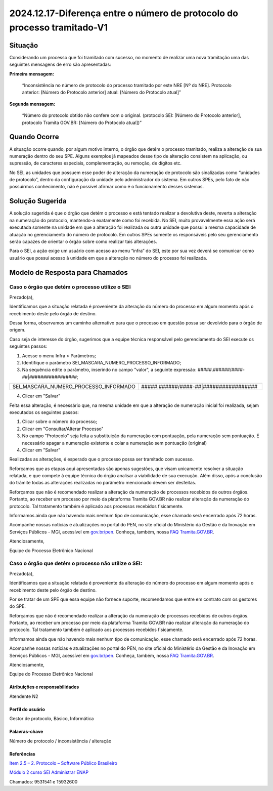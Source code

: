 2024.12.17-Diferença entre o número de protocolo do processo tramitado-V1
=========================================================================

Situação  
--------

Considerando um processo que foi tramitado com sucesso, no momento de realizar uma nova tramitação uma das seguintes mensagens de erro são apresentadas: 

**Primeira mensagem:** 

  “Inconsistência no número de protocolo do processo tramitado por este NRE [Nº do NRE]. Protocolo anterior: [Número do Protocolo anterior] atual: [Número do Protocolo atual]” 

 
**Segunda mensagem:** 

  “Número do protocolo obtido não confere com o original. (protocolo SEI: [Número do Protocolo anterior], protocolo Tramita GOV.BR: [Número do Protocolo atual])” 

Quando Ocorre
-------------

A situação ocorre quando, por algum motivo interno, o órgão que detém o processo tramitado, realiza a alteração de sua numeração dentro do seu SPE. Alguns exemplos já mapeados desse tipo de alteração consistem na aplicação, ou supressão, de caracteres especiais, complementação, ou remoção, de dígitos etc. 

No SEI, as unidades que possuem esse poder de alteração da numeração de protocolo são sinalizadas como “unidades de protocolo”, dentro da configuração da unidade pelo administrador do sistema. Em outros SPEs, pelo fato de não possuirmos conhecimento, não é possível afirmar como é o funcionamento desses sistemas. 


Solução Sugerida
----------------

A solução sugerida é que o órgão que detém o processo e está tentado realizar a devolutiva deste, reverta a alteração na numeração do protocolo, mantendo-a exatamente como foi recebida. No SEI, muito provavelmente essa ação será executada somente na unidade em que a alteração foi realizada ou outra unidade que possui a mesma capacidade de atuação no gerenciamento do número de protocolo. Em outros SPEs somente os responsáveis pelo seu gerenciamento serão capazes de orientar o órgão sobre como realizar tais alterações. 

Para o SEI, a ação exige um usuário com acesso ao menu “infra” do SEI, este por sua vez deverá se comunicar como usuário que possui acesso à unidade em que a alteração no número do processo foi realizada.


Modelo de Resposta para Chamados  
--------------------------------

Caso o órgão que detém o processo utilize o SEI: 
++++++++++++++++++++++++++++++++++++++++++++++++

Prezado(a), 
  
Identificamos que a situação relatada é proveniente da alteração do número do processo em algum momento após o recebimento deste pelo órgão de destino. 

Dessa forma, observamos um caminho alternativo para que o processo em questão possa ser devolvido para o órgão de origem. 

Caso seja de interesse do órgão, sugerimos que a equipe técnica responsável pelo gerenciamento do SEI execute os seguintes passos: 

1. Acesse o menu Infra > Parâmetros; 

2. Identifique o parâmetro SEI_MASCARA_NUMERO_PROCESSO_INFORMADO; 

3. Na sequência edite o parâmetro, inserindo no campo "valor", a seguinte expressão: #####.######/####-##|#################; 

.. list-table::
   :widths: 20 35
   :header-rows: 0

   - * SEI_MASCARA_NUMERO_PROCESSO_INFORMADO
     * #####.######/####-##|#################
 
4. Clicar em "Salvar" 

Feita essa alteração, é necessário que, na mesma unidade em que a alteração de numeração inicial foi realizada, sejam executados os seguintes passos: 

1. Clicar sobre o número do processo; 

2. Clicar em "Consultar/Alterar Processo" 

3. No campo "Protocolo" seja feita a substituição da numeração com pontuação, pela numeração sem pontuação. É necessário apagar a numeração existente e colar a numeração sem pontuação (original) 

4. Clicar em "Salvar" 

Realizadas as alterações, é esperado que o processo possa ser tramitado com sucesso. 
  
Reforçamos que as etapas aqui apresentadas são apenas sugestões, que visam unicamente resolver a situação relatada, e que compete à equipe técnica do órgão analisar a viabilidade de sua execução. Além disso, após a conclusão do trâmite todas as alterações realizadas no parâmetro mencionado devem ser desfeitas. 

Reforçamos que não é recomendado realizar a alteração da numeração de processos recebidos de outros órgãos. Portanto, ao receber um processo por meio da plataforma Tramita GOV.BR não realizar alteração da numeração do protocolo. Tal tratamento também é aplicado aos processos recebidos fisicamente. 

Informamos ainda que não havendo mais nenhum tipo de comunicação, esse chamado será encerrado após 72 horas. 

Acompanhe nossas notícias e atualizações no portal do PEN, no site oficial do Ministério da Gestão e da Inovação em Serviços Públicos - MGI, acessível em `gov.br/pen <https://gov.br/pen>`_. Conheça, também, nossa `FAQ Tramita.GOV.BR <https://wiki.processoeletronico.gov.br/pt-br/latest/Tramita_GOV_BR/Perguntas_frequentes/index.html>`_. 

Atenciosamente, 

Equipe do Processo Eletrônico Nacional

 
Caso o órgão que detém o processo não utilize o SEI: 
++++++++++++++++++++++++++++++++++++++++++++++++++++
 

Prezado(a), 

Identificamos que a situação relatada é proveniente da alteração do número do processo em algum momento após o recebimento deste pelo órgão de destino. 

Por se tratar de um SPE que essa equipe não fornece suporte, recomendamos que entre em contrato com os gestores do SPE. 

Reforçamos que não é recomendado realizar a alteração da numeração de processos recebidos de outros órgãos. Portanto, ao receber um processo por meio da plataforma Tramita GOV.BR não realizar alteração da numeração do protocolo. Tal tratamento também é aplicado aos processos recebidos fisicamente. 

Informamos ainda que não havendo mais nenhum tipo de comunicação, esse chamado será encerrado após 72 horas. 

Acompanhe nossas notícias e atualizações no portal do PEN, no site oficial do Ministério da Gestão e da Inovação em Serviços Públicos - MGI, acessível em `gov.br/pen <https://gov.br/pen>`_. Conheça, também, nossa `FAQ Tramita.GOV.BR <https://wiki.processoeletronico.gov.br/pt-br/latest/Tramita_GOV_BR/Perguntas_frequentes/index.html>`_. 

Atenciosamente, 

Equipe do Processo Eletrônico Nacional

Atribuições e responsabilidades  
~~~~~~~~~~~~~~~~~~~~~~~~~~~~~~~~

Atendente N2 


Perfil do usuário  
~~~~~~~~~~~~~~~~~~

Gestor de protocolo, Básico, Informática 


Palavras-chave  
~~~~~~~~~~~~~~

Número de protocolo / inconsistência / alteração

Referências  
~~~~~~~~~~~~

`Item 2.5  – 2. Protocolo – Software Público Brasileiro <https://softwarepublico.gov.br/social/sei/manuais/manual-do-protocolo-e-arquivo/2.-protocolo>`_  

`Módulo 2 curso SEI Administrar ENAP <https://repositorio.enap.gov.br/jspui/bitstream/1/4990/2/M%c3%b3dulo%202%20-%20Estrutura%20Organizacional.pdf>`_  

Chamados: 9531541 e 15932600 